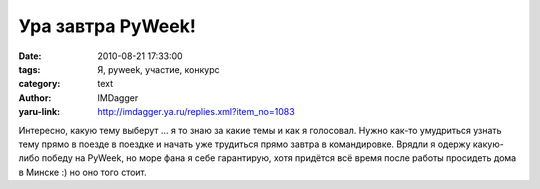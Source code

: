 Ура завтра PyWeek!
==================
:date: 2010-08-21 17:33:00
:tags: Я, pyweek, участие, конкурс
:category: text
:author: IMDagger
:yaru-link: http://imdagger.ya.ru/replies.xml?item_no=1083

Интересно, какую тему выберут … я то знаю за какие темы и как я
голосовал. Нужно как-то умудриться узнать тему прямо в поезде в поездке
и начать уже трудиться прямо завтра в командировке. Врядли я одержу
какую-либо победу на PyWeek, но море фана я себе гарантирую, хотя
придётся всё время после работы просидеть дома в Минске :) но оно того
стоит.
